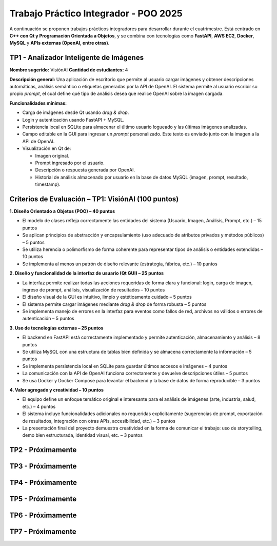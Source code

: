 .. -*- coding: utf-8 -*-

.. _tp1_visionai:

Trabajo Práctico Integrador - POO 2025
======================================

A continuación se proponen trabajos prácticos integradores para desarrollar durante el cuatrimestre.  
Está centrado en **C++ con Qt y Programación Orientada a Objetos**, y se combina con tecnologías como **FastAPI**, **AWS EC2**, **Docker**, **MySQL** y **APIs externas (OpenAI, entre otras)**.  


TP1 - Analizador Inteligente de Imágenes
----------------------------------------

**Nombre sugerido:** VisiónAI  
**Cantidad de estudiantes:** 4  

**Descripción general:**  
Una aplicación de escritorio que permite al usuario cargar imágenes y obtener descripciones automáticas, análisis semántico o etiquetas generadas por la API de OpenAI.  
El sistema permite al usuario escribir su propio *prompt*, el cual define qué tipo de análisis desea que realice OpenAI sobre la imagen cargada.

**Funcionalidades mínimas:**

- Carga de imágenes desde Qt usando *drag & drop*.
- Login y autenticación usando FastAPI + MySQL.
- Persistencia local en SQLite para almacenar el último usuario logueado y las últimas imágenes analizadas.
- Campo editable en la GUI para ingresar un *prompt* personalizado. Este texto es enviado junto con la imagen a la API de OpenAI.
- Visualización en Qt de:
  
  - Imagen original.
  - Prompt ingresado por el usuario.
  - Descripción o respuesta generada por OpenAI.
  - Historial de análisis almacenado por usuario en la base de datos MySQL (imagen, prompt, resultado, timestamp).

Criterios de Evaluación – TP1: VisiónAI (100 puntos)
-----------------------------------------------------

**1. Diseño Orientado a Objetos (POO) – 40 puntos**

- El modelo de clases refleja correctamente las entidades del sistema (Usuario, Imagen, Análisis, Prompt, etc.) – 15 puntos
- Se aplican principios de abstracción y encapsulamiento (uso adecuado de atributos privados y métodos públicos) – 5 puntos
- Se utiliza herencia o polimorfismo de forma coherente para representar tipos de análisis o entidades extendidas – 10 puntos
- Se implementa al menos un patrón de diseño relevante (estrategia, fábrica, etc.) – 10 puntos

**2. Diseño y funcionalidad de la interfaz de usuario (Qt GUI) – 25 puntos**

- La interfaz permite realizar todas las acciones requeridas de forma clara y funcional: login, carga de imagen, ingreso de prompt, análisis, visualización de resultados – 10 puntos
- El diseño visual de la GUI es intuitivo, limpio y estéticamente cuidado – 5 puntos
- El sistema permite cargar imágenes mediante *drag & drop* de forma robusta – 5 puntos
- Se implementa manejo de errores en la interfaz para eventos como fallos de red, archivos no válidos o errores de autenticación – 5 puntos

**3. Uso de tecnologías externas – 25 puntos**

- El backend en FastAPI está correctamente implementado y permite autenticación, almacenamiento y análisis – 8 puntos
- Se utiliza MySQL con una estructura de tablas bien definida y se almacena correctamente la información – 5 puntos
- Se implementa persistencia local en SQLite para guardar últimos accesos e imágenes – 4 puntos
- La comunicación con la API de OpenAI funciona correctamente y devuelve descripciones útiles – 5 puntos
- Se usa Docker y Docker Compose para levantar el backend y la base de datos de forma reproducible – 3 puntos

**4. Valor agregado y creatividad – 10 puntos**

- El equipo define un enfoque temático original e interesante para el análisis de imágenes (arte, industria, salud, etc.) – 4 puntos
- El sistema incluye funcionalidades adicionales no requeridas explícitamente (sugerencias de prompt, exportación de resultados, integración con otras APIs, accesibilidad, etc.) – 3 puntos
- La presentación final del proyecto demuestra creatividad en la forma de comunicar el trabajo: uso de storytelling, demo bien estructurada, identidad visual, etc. – 3 puntos


TP2 - Próximamente
----------------------------------------


TP3 - Próximamente
----------------------------------------


TP4 - Próximamente
----------------------------------------


TP5 - Próximamente
----------------------------------------


TP6 - Próximamente
----------------------------------------


TP7 - Próximamente
----------------------------------------
